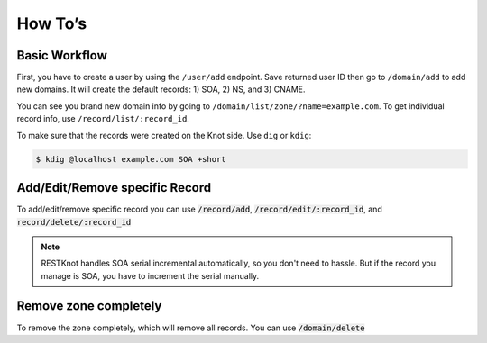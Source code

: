 How To’s
========

Basic Workflow
--------------

First, you have to create a user by using the ``/user/add`` endpoint. Save returned
user ID then go to ``/domain/add`` to add new domains. It will create the default
records: 1) SOA, 2) NS, and 3) CNAME.

You can see you brand new domain info by going to
``/domain/list/zone/?name=example.com``. To get individual record info, use
``/record/list/:record_id``.

To make sure that the records were created on the Knot side. Use ``dig`` or ``kdig``:

.. code-block:: bash

  $ kdig @localhost example.com SOA +short


Add/Edit/Remove specific Record
-------------------------------

To add/edit/remove specific record you can use :code:`/record/add`,
:code:`/record/edit/:record_id`, and :code:`record/delete/:record_id`

.. note::
     RESTKnot handles SOA serial incremental automatically, so you don't need to hassle. But if the record you manage is SOA, you have to increment the serial manually.


Remove zone completely
----------------------

To remove the zone completely, which will remove all records. You can use :code:`/domain/delete`
